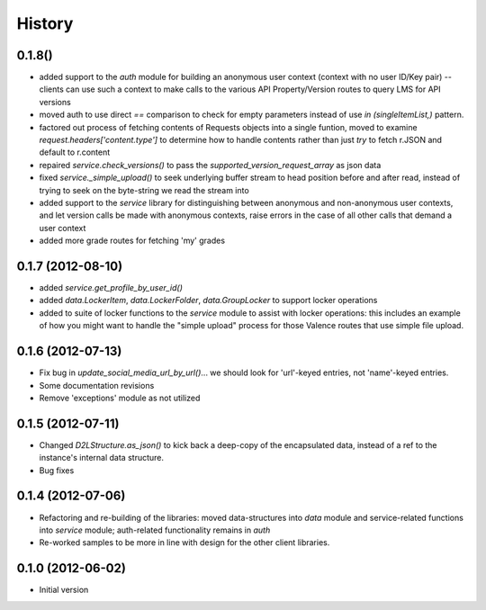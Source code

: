 .. :changelog:

History
-------

0.1.8()
+++++++
* added support to the `auth` module for building an anonymous user context
  (context with no user ID/Key pair) -- clients can use such a context to make
  calls to the various API Property/Version routes to query LMS for API versions
* moved auth to use direct `==` comparison to check for empty parameters instead
  of use `in (singleItemList,)` pattern.
* factored out process of fetching contents of Requests objects into a single
  funtion, moved to examine `request.headers['content.type']` to determine how
  to handle contents rather than just `try` to fetch r.JSON and default to
  r.content
* repaired `service.check_versions()` to pass the `supported_version_request_array`
  as json data
* fixed `service._simple_upload()` to seek underlying buffer stream to head
  position before and after read, instead of trying to seek on the byte-string
  we read the stream into
* added support to the `service` library for distinguishing between anonymous and
  non-anonymous user contexts, and let version calls be made with anonymous
  contexts, raise errors in the case of all other calls that demand a user context
* added more grade routes for fetching 'my' grades

0.1.7 (2012-08-10)
++++++++++++++++++
* added `service.get_profile_by_user_id()`
* added `data.LockerItem`, `data.LockerFolder`, `data.GroupLocker` to support
  locker operations
* added to suite of locker functions to the `service` module to assist with locker
  operations: this includes an example of how you might want to handle the
  "simple upload" process for those Valence routes that use simple file upload.

0.1.6 (2012-07-13)
++++++++++++++++++
* Fix bug in `update_social_media_url_by_url()`... we should look
  for 'url'-keyed entries, not 'name'-keyed entries.

* Some documentation revisions

* Remove 'exceptions' module as not utilized

0.1.5 (2012-07-11)
++++++++++++++++++
* Changed `D2LStructure.as_json()` to kick back a deep-copy of the encapsulated
  data, instead of a ref to the instance's internal data structure.

* Bug fixes

0.1.4 (2012-07-06)
++++++++++++++++++
* Refactoring and re-building of the libraries: moved data-structures into
  `data` module and service-related functions into `service` module;
  auth-related functionality remains in `auth`

* Re-worked samples to be more in line with design for the other client
  libraries.

0.1.0 (2012-06-02)
++++++++++++++++++
* Initial version

